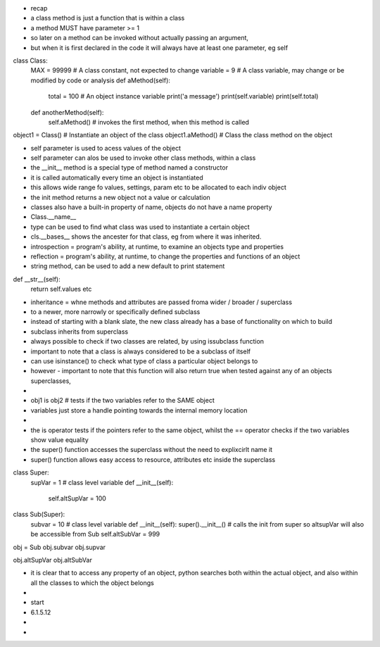 - recap
- a class method is just a function that is within a class
- a method MUST have parameter >= 1
- so later on a method can be invoked without actually passing an argument, 
- but when it is first declared in the code it will always have at least one parameter, eg self

class Class:
    MAX = 99999 # A class constant, not expected to change
    variable = 9 #  A class variable, may change or be modified by code or analysis
    def aMethod(self):
        total = 100 # An object instance variable
        print('a message')
        print(self.variable)
        print(self.total)
        
    def anotherMethod(self):
        self.aMethod() # invokes the first method, when this method is called
        
object1 = Class()   # Instantiate an object of the class
object1.aMethod()  # Class the class method on the object

- self parameter is used to acess values of the object 
- self parameter can alos be used to invoke other class methods, within a class

- the __init__ method is a special type of method named a constructor
- it is called automatically every time an object is instantiated
- this allows wide range fo values, settings, param etc to be allocated to each indiv object
- the init method returns a new object not a value or calculation


- classes also have a built-in property of name, objects do not have a name property
- Class.__name__
- type can be used to find what class was used to instantiate a certain object
- cls.__bases__ shows the ancester for that class, eg from where it was inherited. 


- introspection = program's ability, at runtime, to examine an objects type and properties
- reflection = program's ability, at runtime, to change the properties and functions of an object

- string method, can be used to add a new default to print statement

def __str__(self):
    return self.values
    etc

- inheritance = whne methods and attributes are passed froma wider / broader / superclass 
- to a newer, more narrowly or specifically defined subclass
- instead of starting with a blank slate, the new class already has a base of functionality on which to build
- subclass inherits from superclass
- always possible to check if two classes are related, by using issubclass function
- important to note that a class is always considered to be a subclass of itself
- can use isinstance() to check what type of class a particular object belongs to
- however - important to note that this function will also return true when tested against any of an objects superclasses, 
- 
- obj1 is obj2 # tests if the two variables refer to the SAME object
- variables just store a handle pointing towards the internal memory location
- 
- the is operator tests if the pointers refer to the same object, whilst the == operator checks if the two variables show value equality
- the super() function accesses the superclass without the need to explixcirlt name it
- super() function allows easy access to resource, attributes etc inside the superclass


class Super: 
    supVar = 1 # class level variable
    def __init__(self):
        self.altSupVar = 100
    
class Sub(Super):
    subvar = 10 # class level variable
    def __init__(self):
    super().__init__()  # calls the init from super so altsupVar will also be accessible from Sub
    self.altSubVar = 999
    
obj = Sub
obj.subvar
obj.supvar

obj.altSupVar
obj.altSubVar


- it is clear that to access any property of an object, python searches both within the actual object, and also within all the classes to which the object belongs
- 
- start
- 6.1.5.12













- 
- 









